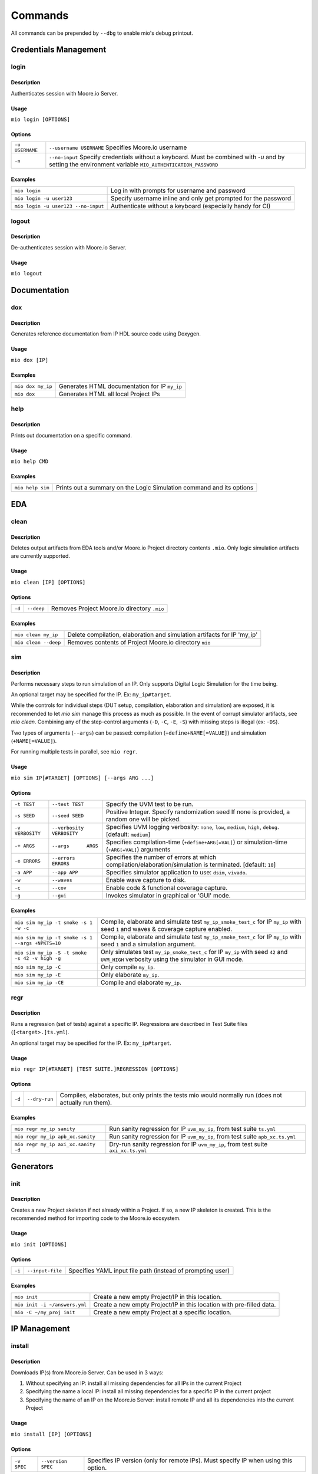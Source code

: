 Commands
========

All commands can be prepended by ``--dbg`` to enable mio's debug printout.


Credentials Management
----------------------

login
*****

Description
^^^^^^^^^^^
Authenticates session with Moore.io Server.

Usage
^^^^^
``mio login [OPTIONS]``

Options
^^^^^^^
===============  =======================
``-u USERNAME``  ``--username USERNAME``  Specifies Moore.io username
``-n``           ``--no-input``           Specify credentials without a keyboard. Must be combined with `-u` and by setting the environment variable ``MIO_AUTHENTICATION_PASSWORD``
===============  =======================

Examples
^^^^^^^^
=====================================  ========
``mio login``                          Log in with prompts for username and password
``mio login -u user123``               Specify username inline and only get prompted for the password
``mio login -u user123 --no-input``    Authenticate without a keyboard (especially handy for CI)
=====================================  ========

logout
*****

Description
^^^^^^^^^^^
De-authenticates session with Moore.io Server.

Usage
^^^^^
``mio logout``



Documentation
-------------

dox
***

Description
^^^^^^^^^^^
Generates reference documentation from IP HDL source code using Doxygen.

Usage
^^^^^
``mio dox [IP]``


Examples
^^^^^^^^
=================  ===============
``mio dox my_ip``  Generates HTML documentation for IP ``my_ip``
``mio dox``        Generates HTML all local Project IPs
=================  ===============


help
****

Description
^^^^^^^^^^^
Prints out documentation on a specific command.

Usage
^^^^^
``mio help CMD``

Examples
^^^^^^^^
================  =====
``mio help sim``  Prints out a summary on the Logic Simulation command and its options
================  =====



EDA
---


clean
*****

Description
^^^^^^^^^^^
Deletes output artifacts from EDA tools and/or Moore.io Project directory contents ``.mio``.  Only logic simulation artifacts are currently supported.

Usage
^^^^^
``mio clean [IP] [OPTIONS]``

Options
^^^^^^^
================  =========================  ===========================
``-d``            ``--deep``                 Removes Project Moore.io directory ``.mio``
================  =========================  ===========================

Examples
^^^^^^^^
======================  ==============================
``mio clean my_ip``     Delete compilation, elaboration and simulation artifacts for IP 'my_ip'
``mio clean --deep``    Removes contents of Project Moore.io directory ``mio``
======================  ==============================



sim
***

Description
^^^^^^^^^^^
Performs necessary steps to run simulation of an IP.  Only supports Digital Logic Simulation for the time being.

An optional target may be specified for the IP. Ex: ``my_ip#target``.

While the controls for individual steps (DUT setup, compilation, elaboration and simulation) are exposed, it is
recommended to let `mio sim` manage this process as much as possible.  In the event of corrupt simulator artifacts,
see `mio clean`.  Combining any of the step-control arguments (``-D``, ``-C``, ``-E``, ``-S``) with missing steps is illegal
(ex: ``-DS``).

Two types of arguments (``--args``) can be passed: compilation (``+define+NAME[=VALUE]``) and simulation (``+NAME[=VALUE]``).

For running multiple tests in parallel, see ``mio regr``.

Usage
^^^^^
``mio sim IP[#TARGET] [OPTIONS] [--args ARG ...]``

Options
^^^^^^^
================  =========================  ===========================
``-t TEST``       ``--test TEST``            Specify the UVM test to be run.
``-s SEED``       ``--seed SEED``            Positive Integer. Specify randomization seed  If none is provided, a random one will be picked.
``-v VERBOSITY``  ``--verbosity VERBOSITY``  Specifies UVM logging verbosity: ``none``, ``low``, ``medium``, ``high``, ``debug``. [default: ``medium``]
``-+ ARGS``       ``--args      ARGS``       Specifies compilation-time (``+define+ARG[=VAL]``) or simulation-time (``+ARG[=VAL]``) arguments
``-e ERRORS``     ``--errors    ERRORS``     Specifies the number of errors at which compilation/elaboration/simulation is terminated.  [default: ``10``]
``-a APP``        ``--app APP``              Specifies simulator application to use: ``dsim``, ``vivado``.
``-w``            ``--waves``                Enable wave capture to disk.
``-c``            ``--cov``                  Enable code & functional coverage capture.
``-g``            ``--gui``                  Invokes simulator in graphical or 'GUI' mode.
================  =========================  ===========================


Examples
^^^^^^^^
================================================  =============
``mio sim my_ip -t smoke -s 1 -w -c``             Compile, elaborate and simulate test ``my_ip_smoke_test_c`` for IP ``my_ip`` with seed ``1`` and waves & coverage capture enabled.
``mio sim my_ip -t smoke -s 1 --args +NPKTS=10``  Compile, elaborate and simulate test ``my_ip_smoke_test_c`` for IP ``my_ip`` with seed ``1`` and a simulation argument.
``mio sim my_ip -S -t smoke -s 42 -v high -g``    Only simulates test ``my_ip_smoke_test_c`` for IP ``my_ip`` with seed ``42`` and ``UVM_HIGH`` verbosity using the simulator in GUI mode.
``mio sim my_ip -C``                              Only compile ``my_ip``.
``mio sim my_ip -E``                              Only elaborate ``my_ip``.
``mio sim my_ip -CE``                             Compile and elaborate ``my_ip``.
================================================  =============


regr
****

Description
^^^^^^^^^^^
Runs a regression (set of tests) against a specific IP.  Regressions are described in Test Suite files (``[<target>.]ts.yml``).

An optional target may be specified for the IP. Ex: ``my_ip#target``.

Usage
^^^^^
``mio regr IP[#TARGET] [TEST SUITE.]REGRESSION [OPTIONS]``

Options
^^^^^^^
======  =============  =============================================
``-d``  ``--dry-run``  Compiles, elaborates, but only prints the tests mio would normally run (does not actually run them).
======  =============  =============================================

Examples
^^^^^^^^
===================================  =====================
``mio regr my_ip sanity``            Run sanity regression for IP ``uvm_my_ip``, from test suite ``ts.yml``
``mio regr my_ip apb_xc.sanity``     Run sanity regression for IP ``uvm_my_ip``, from test suite ``apb_xc.ts.yml``
``mio regr my_ip axi_xc.sanity -d``  Dry-run sanity regression for IP ``uvm_my_ip``, from test suite ``axi_xc.ts.yml``
===================================  =====================



Generators
----------

init
****

Description
^^^^^^^^^^^
Creates a new Project skeleton if not already within a Project.  If so, a new IP skeleton is created.
This is the recommended method for importing code to the Moore.io ecosystem.

Usage
^^^^^
``mio init [OPTIONS]``

Options
^^^^^^^
======  ================  =============================================
``-i``  ``--input-file``  Specifies YAML input file path (instead of prompting user)
======  ================  =============================================

Examples
^^^^^^^^
=============================  ===========
``mio init``                   Create a new empty Project/IP in this location.
``mio init -i ~/answers.yml``  Create a new empty Project/IP in this location with pre-filled data.
``mio -C ~/my_proj init``      Create a new empty Project at a specific location.
=============================  ===========




IP Management
-------------

install
*******

Description
^^^^^^^^^^^
Downloads IP(s) from Moore.io Server.  Can be used in 3 ways:

1. Without specifying an IP: install all missing dependencies for all IPs in the current Project
2. Specifying the name a local IP: install all missing dependencies for a specific IP in the current project
3. Specifying the name of an IP on the Moore.io Server: install remote IP and all its dependencies into the current Project


Usage
^^^^^
``mio install [IP] [OPTIONS]``

Options
^^^^^^^
===============  =======================  ==============
``-v SPEC``      ``--version SPEC``       Specifies IP version (only for remote IPs). Must specify IP when using this option.
===============  =======================  ==============

Examples
^^^^^^^^
=============================================  ================
``mio install``                                Install all dependencies for all IPs in the current Project
``mio install my_ip``                          Install all dependencies for a specific IP in the current Project
``mio install acme/abc``                       Install latest version of IP from Moore.io Server and its dependencies into current Project
``mio install acme/abc -v "1.2.3"``            Install specific version of IP from Moore.io Server and its dependencies into current Project
=============================================  ================

uninstall
*******

Description
^^^^^^^^^^^
Removes IP(s) installed in current Project.  Can be used in 3 ways:

1. Without specifying an IP: delete all installed dependencies for all IPs in the current Project
2. Specifying the name a local IP: delete all installed dependencies for a specific local IP in the current project
3. Specifying the name of an installed IP: delete installed IP and all its installed dependencies from the current Project


Usage
^^^^^
``mio uninstall [IP]``

Examples
^^^^^^^^
=============================================  ================
``mio uninstall``                              Delete all installed IPs in current project
``mio uninstall my_ip``                        Delete all installed dependencies for a specific local IP in the current project
``mio install acme/abc``                       Delete specific installed IP and all its installed dependencies from current project
=============================================  ================


package
*******

Description
^^^^^^^^^^^
Command for encrypting/compressing entire IP on local disk.  To enable IP encryption, add an 'encrypted' entry to the
``hdl_src`` section of your descriptor (ip.yml).  Moore.io will only attempt to encrypt using the simulators listed
under 'encrypted' of the 'ip' section.

Usage
^^^^^
``mio package IP DEST``

Examples
^^^^^^^^
==================================  ======
``mio package uvma_my_ip ~``        Create compressed archive of IP ``uvma_my_ip`` under user's home directory.
==================================  ======



publish
*******

Description
^^^^^^^^^^^
Packages and publishes an IP to the Moore.io IP Marketplace (https://mooreio.com).  Currently only available to administrator accounts.

Usage
^^^^^
``mio publish IP [OPTIONS]``

Options
^^^^^^^
===============  =======================  ==============
``-c ORG``       ``--customer ORG``       Specifies Customer Organization name.  Commercial IPs only.
===============  =======================  ==============

Examples
^^^^^^^^
==================================  ======
``mio publish uvma_my_ip``          Publish Public IP 'uvma_my_ip'.
``mio publish uvma_my_ip -c acme``  Publish Commercial IP 'uvma_my_ip' for customer 'acme'.
==================================  ======


